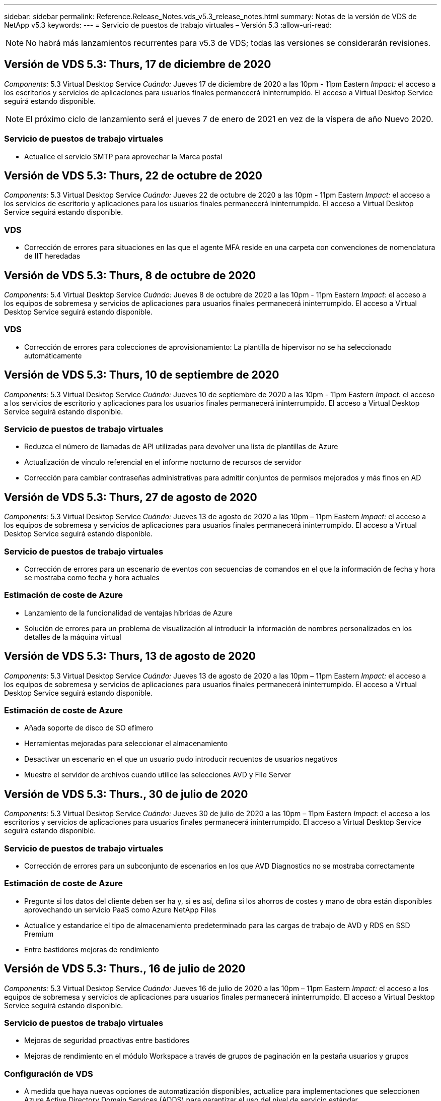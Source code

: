 ---
sidebar: sidebar 
permalink: Reference.Release_Notes.vds_v5.3_release_notes.html 
summary: Notas de la versión de VDS de NetApp v5.3 
keywords:  
---
= Servicio de puestos de trabajo virtuales – Versión 5.3
:allow-uri-read: 



NOTE: No habrá más lanzamientos recurrentes para v5.3 de VDS; todas las versiones se considerarán revisiones.



== Versión de VDS 5.3: Thurs, 17 de diciembre de 2020

_Components:_ 5.3 Virtual Desktop Service _Cuándo:_ Jueves 17 de diciembre de 2020 a las 10pm - 11pm Eastern _Impact:_ el acceso a los escritorios y servicios de aplicaciones para usuarios finales permanecerá ininterrumpido. El acceso a Virtual Desktop Service seguirá estando disponible.


NOTE: El próximo ciclo de lanzamiento será el jueves 7 de enero de 2021 en vez de la víspera de año Nuevo 2020.



=== Servicio de puestos de trabajo virtuales

* Actualice el servicio SMTP para aprovechar la Marca postal




== Versión de VDS 5.3: Thurs, 22 de octubre de 2020

_Components:_ 5.3 Virtual Desktop Service _Cuándo:_ Jueves 22 de octubre de 2020 a las 10pm - 11pm Eastern _Impact:_ el acceso a los servicios de escritorio y aplicaciones para los usuarios finales permanecerá ininterrumpido. El acceso a Virtual Desktop Service seguirá estando disponible.



=== VDS

* Corrección de errores para situaciones en las que el agente MFA reside en una carpeta con convenciones de nomenclatura de IIT heredadas




== Versión de VDS 5.3: Thurs, 8 de octubre de 2020

_Components:_ 5.4 Virtual Desktop Service _Cuándo:_ Jueves 8 de octubre de 2020 a las 10pm - 11pm Eastern _Impact:_ el acceso a los equipos de sobremesa y servicios de aplicaciones para usuarios finales permanecerá ininterrumpido. El acceso a Virtual Desktop Service seguirá estando disponible.



=== VDS

* Corrección de errores para colecciones de aprovisionamiento: La plantilla de hipervisor no se ha seleccionado automáticamente




== Versión de VDS 5.3: Thurs, 10 de septiembre de 2020

_Components:_ 5.3 Virtual Desktop Service _Cuándo:_ Jueves 10 de septiembre de 2020 a las 10pm - 11pm Eastern _Impact:_ el acceso a los servicios de escritorio y aplicaciones para los usuarios finales permanecerá ininterrumpido. El acceso a Virtual Desktop Service seguirá estando disponible.



=== Servicio de puestos de trabajo virtuales

* Reduzca el número de llamadas de API utilizadas para devolver una lista de plantillas de Azure
* Actualización de vínculo referencial en el informe nocturno de recursos de servidor
* Corrección para cambiar contraseñas administrativas para admitir conjuntos de permisos mejorados y más finos en AD




== Versión de VDS 5.3: Thurs, 27 de agosto de 2020

_Components:_ 5.3 Virtual Desktop Service _Cuándo:_ Jueves 13 de agosto de 2020 a las 10pm – 11pm Eastern _Impact:_ el acceso a los equipos de sobremesa y servicios de aplicaciones para usuarios finales permanecerá ininterrumpido. El acceso a Virtual Desktop Service seguirá estando disponible.



=== Servicio de puestos de trabajo virtuales

* Corrección de errores para un escenario de eventos con secuencias de comandos en el que la información de fecha y hora se mostraba como fecha y hora actuales




=== Estimación de coste de Azure

* Lanzamiento de la funcionalidad de ventajas híbridas de Azure
* Solución de errores para un problema de visualización al introducir la información de nombres personalizados en los detalles de la máquina virtual




== Versión de VDS 5.3: Thurs, 13 de agosto de 2020

_Components:_ 5.3 Virtual Desktop Service _Cuándo:_ Jueves 13 de agosto de 2020 a las 10pm – 11pm Eastern _Impact:_ el acceso a los equipos de sobremesa y servicios de aplicaciones para usuarios finales permanecerá ininterrumpido. El acceso a Virtual Desktop Service seguirá estando disponible.



=== Estimación de coste de Azure

* Añada soporte de disco de SO efímero
* Herramientas mejoradas para seleccionar el almacenamiento
* Desactivar un escenario en el que un usuario pudo introducir recuentos de usuarios negativos
* Muestre el servidor de archivos cuando utilice las selecciones AVD y File Server




== Versión de VDS 5.3: Thurs., 30 de julio de 2020

_Components:_ 5.3 Virtual Desktop Service _Cuándo:_ Jueves 30 de julio de 2020 a las 10pm – 11pm Eastern _Impact:_ el acceso a los escritorios y servicios de aplicaciones para usuarios finales permanecerá ininterrumpido. El acceso a Virtual Desktop Service seguirá estando disponible.



=== Servicio de puestos de trabajo virtuales

* Corrección de errores para un subconjunto de escenarios en los que AVD Diagnostics no se mostraba correctamente




=== Estimación de coste de Azure

* Pregunte si los datos del cliente deben ser ha y, si es así, defina si los ahorros de costes y mano de obra están disponibles aprovechando un servicio PaaS como Azure NetApp Files
* Actualice y estandarice el tipo de almacenamiento predeterminado para las cargas de trabajo de AVD y RDS en SSD Premium
* Entre bastidores mejoras de rendimiento




== Versión de VDS 5.3: Thurs., 16 de julio de 2020

_Components:_ 5.3 Virtual Desktop Service _Cuándo:_ Jueves 16 de julio de 2020 a las 10pm – 11pm Eastern _Impact:_ el acceso a los equipos de sobremesa y servicios de aplicaciones para usuarios finales permanecerá ininterrumpido. El acceso a Virtual Desktop Service seguirá estando disponible.



=== Servicio de puestos de trabajo virtuales

* Mejoras de seguridad proactivas entre bastidores
* Mejoras de rendimiento en el módulo Workspace a través de grupos de paginación en la pestaña usuarios y grupos




=== Configuración de VDS

* A medida que haya nuevas opciones de automatización disponibles, actualice para implementaciones que seleccionen Azure Active Directory Domain Services (ADDS) para garantizar el uso del nivel de servicio estándar
* Actualice para reflejar un cambio en una llamada a la API de Microsoft ARM




=== Experiencia de inicio de sesión HTML5

* Actualizaciones para reflejar las expresiones/marcas de NetApp




=== Estimación de coste de Azure

* Muestra los precios dinámicamente por región
* Mostrar si hay servicios relevantes disponibles en la región, seleccione para asegurarse de que los usuarios comprendan si la funcionalidad deseada estará disponible en esa región. Estos servicios son:
* Azure NetApp Files
* Servicios de dominio de Azure Active Directory
* Máquinas virtuales de NV y NV v4 (habilitado para GPU)




== Versión de VDS 5.3: Thurs, 25 de junio de 2020

_Components:_ 5.3 Virtual Desktop Service _Cuándo:_ Jueves 25 de junio de 2020 a las 10pm – 11pm Eastern _Impact:_ el acceso a los escritorios y servicios de aplicaciones para usuarios finales permanecerá ininterrumpido. El acceso a Virtual Desktop Service seguirá estando disponible.



=== Servicio de puestos de trabajo virtuales

* Actualizaciones para reflejar las expresiones/marcas de NetApp
* Corrección de errores para un escenario aislado en el que la lista de usuarios no se rellenaba como se esperaba
* Corrección de errores para una situación en la que las implementaciones manuales recibían una configuración de GPO que sólo era parcialmente correcta




=== Asistente de configuración de VDS

* Soporte para American Express
* Actualizaciones para reflejar las expresiones/marcas de NetApp




=== API REST

* Mejoras continuas para recopilar y mostrar datos más rápidamente




== Versión de VDS 5.3: Thurs, 11 de junio de 2020

_Components:_ 5.3 Virtual Desktop Service _Cuándo:_ Jueves 11 de junio de 2020 a las 10pm – 11pm Eastern _Impact:_ el acceso a los escritorios y servicios de aplicaciones para usuarios finales permanecerá ininterrumpido. El acceso a Virtual Desktop Service seguirá estando disponible.



=== Servicio de puestos de trabajo virtuales

* Mejoras en el procesamiento proactivo de API
* Refuerzo proactivo continuo de los elementos de la plataforma




=== Servicios y herramientas de Cloud Workspace

* Mejoras continuas en los activadores de escalado en directo
* Corrección automática mejorada de los problemas identificados al migrar una puesta en marcha de vCloud a vSphere




== VDS 5.3 Hotfix: Thurs. 7 de mayo de 2020

_Components:_ 5.3 Virtual Desktop Service _Cuándo:_ miércoles 3 de junio de 2020 a las 10:00am - 10:30am Eastern _Impact:_ el acceso a los escritorios y servicios de aplicaciones para usuarios finales permanecerá ininterrumpido. El acceso a Virtual Desktop Service seguirá estando disponible.



=== Servicios y herramientas de Cloud Workspace

* Corrección de errores para un elemento automatizado de la automatización de la puesta en marcha de la plataforma. Esto solo aplica a implementaciones totalmente nuevas, sin que ello afecte a las puestas en marcha existentes.
* Corrección de errores para implementaciones en una estructura existente de Active Directory




== Versión de VDS 5.3: Thurs., 28 de mayo de 2020

_Components:_ 5.3 Virtual Desktop Service _Cuándo:_ Jueves 28 de mayo de 2020 a las 10pm – 11pm Eastern _Impact:_ el acceso a los equipos de sobremesa y servicios de aplicaciones para usuarios finales permanecerá ininterrumpido. El acceso a Virtual Desktop Service seguirá estando disponible.



=== Servicio de puestos de trabajo virtuales

* Actualizaciones para reflejar las expresiones/marcas de NetApp
* Mejoras de rendimiento para el módulo Workspace
* Mejora proactiva de la estabilidad funciones de VDS impulsadas por llamadas API de uso frecuente




=== Puesta en marcha de servicios de puestos de trabajo virtuales

* Una mayor simplificación del espacio de la plataforma VDS en las puestas en marcha de Azure
* Corrección de errores para un escenario opcional al implementar una estructura de Active Directory existente




=== Herramientas y servicios de escritorios virtuales

* Mejoras continuas en la forma en que se identifica el número de usuarios que han iniciado sesión en un servidor para Live Scaling




=== Cliente web de servicio de escritorio virtual

* Marcas actualizadas para reflejar la Marca y las frases de NetApp
* Compatibilidad con la reducción de direcciones URL guardadas como favoritos que sean más largos que los enlaces de Web Client predeterminados a los enlaces de Web Client predeterminados (por ejemplo, de cloudworkspace.com/login/ a cloudworkspace.com)




=== Estimación de coste de Azure

* Agregue opciones de SQL Server para más tamaños/series de equipos virtuales
* Actualice la forma en que se muestra el precio de la dirección IP: No muestre el costo de la dirección IP a menos que se añadan direcciones IP adicionales




== Comunicado del CWMS 5.3: Thurs., 14 de mayo de 2020

_Components:_ 5.3 Cloud Workspace Management Suite _Cuándo:_ Jueves 14 de mayo de 2020 a las 10pm – 11pm Eastern _Impact:_ el acceso a los escritorios y servicios de aplicaciones de Cloud Workspace para usuarios finales permanecerá ininterrumpido. El acceso a Cloud Workspace Management Suite permanecerá disponible.



=== Estimación de coste de Azure

* Mensajes actualizados que reflejan la Marca/frase de NetApp
* Servidor de plataforma actualizado para reflejar el uso de D2S v3
* Se han actualizado los detalles de la licencia de Windows 10 Enterprise E3 y su precio
* Cambie la opción de almacenamiento predeterminado a Azure NetApp Files




== CWMS 5.3 Hotfix: Thurs. 7 de mayo de 2020

_Components:_ 5.3 Cloud Workspace Management Suite _Cuándo:_ Viernes 8 de mayo de 2020 a las 10:15 h - 10:30 AM Eastern _Impact:_ el acceso a los escritorios de Cloud Workspace y los servicios de aplicaciones para usuarios finales permanecerán sin interrupciones. El acceso a Cloud Workspace Management Suite permanecerá disponible.



=== Servicios y herramientas de Cloud Workspace

* Corrección de errores para el método en el que se establecen registros DNS para una combinación específica de valores durante el proceso de implementación




== Comunicado del CWMS 5.3: Jueves, 30 de abril de 2020

_Components:_ 5.3 Cloud Workspace Management Suite _Cuándo:_ Jueves 30 de abril de 2020 a las 10pm – 11pm Eastern _Impact:_ el acceso a los escritorios de Cloud Workspace y los servicios de aplicaciones para usuarios finales permanecerán sin interrupciones. El acceso a Cloud Workspace Management Suite permanecerá disponible.



=== Suite de gestión de entornos de trabajo en la nube

* Seguimiento de sesiones mejorado para permitir una actualización futura: La opción de obtener una vista previa de las funciones futuras
* Actualice a eventos programados para aumentar la flexibilidad en aplicaciones y actividades
* Corrección de errores para una combinación específica de configuraciones de colecciones de aprovisionamiento




=== Servicios y herramientas de Cloud Workspace

* Permite establecer la programación de cargas de trabajo por pool de hosts AVD
* Mejora del proceso de creación de nuevas implementaciones en una estructura de AD existente
* Permita la capacidad de asignar rutas de datos de datos Data/Home/Profile para organizaciones mediante Azure Files
* Active la posibilidad de gestionar grupos de recursos
* Tratamiento mejorado de caracteres especiales en el proceso del asistente de implementación
* Ajustes de los componentes HTML5 automatizados como parte de la puesta en marcha de cargas de trabajo RDS (no AVD)




=== API REST

* Lista actualizada de regiones de Azure disponibles para la puesta en marcha
* Gestión mejorada de la integración de Azure Backup para servidores con la función TSData
* Resolver un problema en el subconjunto de situaciones en las que un inicio de sesión fallido genera dos intentos fallidos de inicio de sesión que se registran




=== Configuración de CWA

* Como prácticas recomendadas de Azure, aplique que los detalles de IP de subred se encuentran dentro de un rango de direcciones IP privadas. Los intervalos IP privados aceptados son:
+
** 192.168.0.0 hasta 192.168.255.255
** 172.16.0.0 hasta 172.31.255.255
** 10.0.0.0 hasta 10.255.255.255






=== Experiencia de inicio de sesión HTML5

* Entre bastidores mejoras de alojamiento para https://login.cloudworkspace.com[] y.. https://login.cloudjumper.com[]. Nota: No afectará a los portales de inicio de sesión HTML5 personalizados.
* Corrección de errores para un subconjunto de situaciones en las que no se presentó el restablecimiento automático de contraseñas




== CWMS 5.3 Hotfix: Wedn. 22 de abril de 2020

_Components:_ 5.3 Cloud Workspace Management Suite _when:_ Wednesday, 22 de abril de 2020 a las 10pm – 11pm Eastern _Impact:_ el acceso a los escritorios de Cloud Workspace y los servicios de aplicaciones para usuarios finales permanecerán sin interrupciones. El acceso a Cloud Workspace Management Suite permanecerá disponible.



=== Suite de gestión de entornos de trabajo en la nube

* Mejora del rendimiento para acomodar el aumento del uso por parte del cliente




== Comunicado del CWMS 5.3: Jueves, 16 de abril de 2020

_Components:_ 5.3 Cloud Workspace Management Suite _Cuándo:_ Jueves 16 de abril de 2020 a las 10pm – 11pm Eastern _Impact:_ el acceso a los escritorios de Cloud Workspace y los servicios de aplicaciones para usuarios finales permanecerán sin interrupciones. El acceso a Cloud Workspace Management Suite permanecerá disponible.



=== Suite de gestión de entornos de trabajo en la nube

* Mejoras continuas en la validación de la creación de máquinas virtuales del pool de hosts AVD (contabilidad de los tiempos de proceso de Azure debido al aumento de la actividad de Azure gracias al COVID-19)
* Mejora de la estabilidad de AVD al inicializar AVD – si el nombre de arrendatario de AVD no es exclusivo de AVD globalmente, CloudJumper lo reemplazará por una cadena actualizada exclusiva de Deployment/arrendatario.
* Incluir compatibilidad con caracteres especiales en direcciones de correo electrónico en la funcionalidad de restablecimiento de contraseña de CWMS
* La corrección de errores para un subconjunto de escenarios cuando se agregan aplicaciones a un grupo de aplicaciones AVD RemoteApp no extraba aplicaciones del menú Inicio
* Corrección de errores para un subconjunto del informe de actividad de usuario
* Eliminar el requisito de una descripción de un grupo de hosts AVD (permanece como y en el campo opcional)
* Corrección de errores para un único escenario marginal donde las máquinas virtuales de un pool de hosts compartido se etiquetaron como máquinas virtuales de VDI




=== Configuración de CWA

* Soporte adicional para códigos de pedido para flujos de trabajo de mayoristas




=== Servicios y herramientas de Cloud Workspace

* Mejoras en la anulación de la gestión de equipos virtuales que gestiona la herramienta MMM de Solarwinds Orion para adaptarse a la programación de cargas de trabajo




== Comunicado del CWMS 5.3: Jueves, 2 de abril de 2020

_Components:_ 5.3 Cloud Workspace Management Suite _Cuándo:_ Jueves 2 de abril de 2020 a las 10pm – 11pm Eastern _Impact:_ el acceso a los escritorios de Cloud Workspace y los servicios de aplicaciones para usuarios finales permanecerán sin interrupciones. El acceso a Cloud Workspace Management Suite permanecerá disponible.



=== Suite de gestión de entornos de trabajo en la nube

* Resolución del historial de actividades resolución de un problema de visualización para implementaciones regionales en las que la localización de fechas impidió que parte del historial de actividades estuviera visible en CWMS
* Mejora de la recopilación para permitir imágenes de cualquier tamaño
* Corrección de errores para implementaciones de ADDS en inquilinos de Azure con varios dominios: Los usuarios recién creados previamente utilizarían el dominio principal de Azure en lugar de coincidir con el ID de inicio de sesión de Workspace
* Corrección de errores del historial de actividades al actualizar un nombre de usuario: La funcionalidad funciona como se esperaba, pero el nombre de usuario anterior no se mostraba correctamente




=== Configuración de CWA

* Tratamiento mejorado de la MFA en las cuentas de CWMS utilizadas durante el registro
* Permisos reducidos aplicados durante la implementación




=== Servicios y herramientas de Cloud Workspace

* Reducción de permisos necesarios para servicios y automatización continuos
* Mejoras de procesos para reducir el consumo de recursos en CWMGR1




=== API REST

* Corrección de errores del historial de actividades al actualizar un nombre de usuario




== CWMS 5.3 Hotfix: Tues. 24 de marzo de 2020

_Components:_ 5.3 Cloud Workspace Management Suite _Cuándo:_ Martes 24 de marzo de 2020 a las 10pm – 11pm Eastern _Impact:_ el acceso a los escritorios de Cloud Workspace y los servicios de aplicaciones para usuarios finales permanecerán sin interrupciones. El acceso a Cloud Workspace Management Suite permanecerá disponible.



=== Estimación de coste de Azure

* Descripción actualizada de los tipos de usuario de AVD y los programas que ejecutan según la documentación de Microsoft
* Mayor claridad para las licencias de CWMS




=== Comunicado del CWMS 5.3: Jueves, 19 de marzo de 2020

_Components:_ 5.3 Cloud Workspace Management Suite _Cuándo:_ Jueves 19 de marzo de 2020 a las 10pm – 11pm Eastern _Impact:_ el acceso a los escritorios y servicios de aplicaciones de Cloud Workspace para usuarios finales permanecerá ininterrumpido. El acceso a Cloud Workspace Management Suite permanecerá disponible.



=== Suite de gestión de entornos de trabajo en la nube

* Conectar con la mejora del servidor para implementaciones en varios sitios: Detecte automáticamente a qué sitio se conecta el administrador de CWMS y procesa la conexión
* Al habilitar el modo de migración, ahora se desactiva el escalado en vivo
* Corrección de errores para habilitar nuevos servicios de área de trabajo en la nube para un cliente existente




=== Configuración de CWA

* Entre bastidores mejoras para el asistente de puesta en marcha




== Comunicado del CWMS 5.3: Jueves, 5 de marzo de 2020

_Components:_ 5.3 Cloud Workspace Management Suite _Cuándo:_ Jueves 5 de marzo de 2020 a las 10pm – 11pm Eastern _Impact:_ el acceso a los escritorios y servicios de aplicaciones de Cloud Workspace para usuarios finales permanecerá ininterrumpido. El acceso a Cloud Workspace Management Suite permanecerá disponible.



=== Suite de gestión de entornos de trabajo en la nube

* Mejora del rendimiento del informe de cliente maestro
* Elimine la función de eliminación de una máquina virtual que no se creó correctamente, ya que no se puede eliminar si nunca se creó




=== Servicios y herramientas de Cloud Workspace

* Corrección de errores para el manejo correcto de implementaciones de varios sitios donde la configuración de DC no está correctamente configurada
* Corrección de errores para implementaciones de varios sitios en las que los sitios de vSphere tienen tipos de asignación de recursos establecidos en fijo




=== Portal HTML 5

* Mejora de procesos para usuarios que inician sesión con credenciales de AVD




=== Estimación de coste de Azure

* Mejora de la claridad para el escalado en directo
* Ajuste de las frases para que coincida con la mensajería AVD de Microsoft
* Corrección de errores para la programación de cargas de trabajo y detalles de ahorro de escalado en tiempo real en presupuestos muy personalizados




== Comunicado del CWMS 5.3: Thurs., 20 de febrero de 2020

_Components:_ 5.3 Cloud Workspace Management Suite _Cuándo:_ Jueves 20 de febrero de 2020 a las 10pm – 11pm Eastern _Impact:_ el acceso a los escritorios de Cloud Workspace y los servicios de aplicaciones para usuarios finales permanecerán sin interrupciones. El acceso a Cloud Workspace Management Suite permanecerá disponible.



=== Suite de gestión de entornos de trabajo en la nube

* Cambie la palabra SDDC a Deployment en la ficha VM Resource del módulo Workspaces




=== Configuración de CWA

* Simplificación del proceso de aplicación de directivas durante la implementación
* Seguridad mejorada para nuevas implementaciones con servicios de dominio de Azure Active Directory
* Mayor seguridad para las nuevas implementaciones: Requiere un aislamiento de subred definido (a diferencia de subredes planas) durante la implementación
* Corrección de errores para implementaciones de RDS (no AVD) al aplicar licencias de ThinPrint
* Corrección de errores para controlar correctamente si ThinPrint está instalado en la configuración de DC
* Comprobaciones y validación adicionales para las organizaciones que opten por aprovechar la funcionalidad FTP




=== Servicios y herramientas de Cloud Workspace

* Corrección de errores para acciones automatizadas cuando una implementación con varios sitios tiene un sitio que está configurado incorrectamente
* Corrección de errores para una instancia en la que la eliminación de una máquina virtual no despejó correctamente la máquina virtual entre bastidores
* Mejoras en las funcionalidades y correcciones de errores al probar la conectividad del hipervisor en DC Config




=== API REST

* Mejoras de rendimiento al mostrar la lista de usuarios de una organización
* Mejoras de rendimiento al mostrar la lista de aplicaciones de una organización
* Funcionalidad mejorada al agregar usuarios a grupos de aplicaciones AVD:
* Limite el número de usuarios importados a 425
* Si intenta importar más de 425 usuarios, proceda con la importación de los primeros 425 usuarios y muestre que el límite de AVD para las importaciones de usuarios es 425 y que pueden proceder con importaciones adicionales en 5 minutos
* Actualice para reflejar que el número de usuarios de un grupo es el número de usuarios de Cloud Workspace de un grupo en lugar del número total de usuarios de un grupo (que puede ser menor al implementar en una estructura de Active Directory existente).
* Activar asignaciones de aplicaciones a través de grupo de seguridad para usuarios con nombre que son miembros del grupo (los grupos anidados no recibirán la asignación de aplicaciones)




=== Estimación de coste de Azure

* Agregue un vínculo en la parte inferior de la página para que los usuarios puedan solicitar ayuda
* Azure NetApp Files predeterminada al nivel Premium
* Añada SSD Premium a las opciones para el tipo de almacenamiento del servidor de archivos
* Actualizar texto para Servicios de dominio de Azure Active Directory: Cambiar de ADDS a Servicios de dominio de Azure AD
* Actualizar texto de Active Directory: Cambiar de las máquinas virtuales de Windows Active Directory a Active Directory de Windows Server




== CWMS 5.3 Hotfix: Thurs., 13 de febrero de 2020

_Components:_ 5.3 Cloud Workspace Management Suite _Cuándo:_ Jueves 13 de febrero de 2020 a las 10pm – 11pm Eastern _Impact:_ el acceso a los escritorios de Cloud Workspace y los servicios de aplicaciones para usuarios finales permanecerán sin interrupciones. El acceso a Cloud Workspace Management Suite permanecerá disponible.



=== Estimación de coste de Azure

* Corrección de errores en los precios cuando se utilizan máquinas virtuales de E-Series en un subconjunto de situaciones




== Comunicado del CWMS 5.3: Thurs., 6 de febrero de 2020

_Components:_ 5.3 Cloud Workspace Management Suite _Cuándo:_ Jueves 6 de febrero de 2020 a las 10pm – 11pm Eastern _Impact:_ el acceso a los escritorios de Cloud Workspace y los servicios de aplicaciones para usuarios finales permanecerán sin interrupciones. El acceso a Cloud Workspace Management Suite permanecerá disponible.



=== Suite de gestión de entornos de trabajo en la nube

* Mejoras en los detalles de estado del aprovisionamiento durante el proceso de creación de la VM
* Gestión mejorada de la automatización para equipos virtuales host de sesión recién creados que forman parte de un pool de hosts AVD
* Mejora del rendimiento del informe de actividad del usuario cuando se incluye “sólo usuarios de acceso al servidor”




=== Servicios y herramientas de Cloud Workspace

* Corrección de errores para la gestión de rutas de datos cuando los administradores modifican manualmente cuentas de usuario en Active Directory tradicional (no de Azure)
* Estabilidad de la programación de cargas de trabajo mejorada en escenarios con matices




=== Estimación de coste de Azure

* Describir el ahorro específico que se consigue mediante la programación de la carga de trabajo y el escalado en tiempo real por separado frente a combinado
* Mostrar las versiones “S” de los servidores para admitir el almacenamiento Premium (SSD)
* Diseño mejorado para estimaciones impresas
* Corrección de errores para un problema en el que el precio de SQL Server no se calculaba correctamente




== Comunicado del CWMS 5.3: Thurs., 23 de enero de 2020

_Components:_ 5.3 Cloud Workspace Management Suite _Cuándo:_ Jueves 23 de enero de 2020 a las 10pm – 11pm Eastern _Impact:_ el acceso a los escritorios y servicios de aplicaciones de Cloud Workspace para usuarios finales permanecerá ininterrumpido. El acceso a Cloud Workspace Management Suite permanecerá disponible.



=== Suite de gestión de entornos de trabajo en la nube

* Redireccione el antiguo https://iit.hostwindow.net[] sitio a la moderna https://manage.cloudworkspace.com[]
* Corrección de errores para un subconjunto de administradores de CWMS que inician sesión a través de IE 11
* Corrija un problema visual en el que la eliminación de un usuario de API los eliminó correctamente entre bastidores, pero no se mostraba como eliminada en CWMS
* Simplifique el proceso de borrado de suscripciones para que pueda volver a aprovisionar un entorno nuevo o de pruebas
* Mejora de la placa de servicio: Sólo observe los servidores host de sesión que están en línea para los iconos que se colocan para los accesos directos de la aplicación




=== Aplicación de recursos cloud

* Permite importar usuarios desde una unidad organizativa o un grupo de seguridad de Active Directory a través de la línea de comandos




=== Servicios y herramientas de Cloud Workspace

* Mejoras de escala en directo entre bastidores




=== Configuración de CWA

* Manejo mejorado para escenarios cuando la cuenta utilizada durante el proceso de instalación de CWA tiene MFA aplicada




=== Estimación de coste de Azure

* Actualizar los valores predeterminados de configuración de la VM para reflejar las recomendaciones de Microsoft




== Comunicado del CWMS 5.3: Thurs., 9 de enero de 2020

_Components:_ 5.3 Cloud Workspace Management Suite _Cuándo:_ Jueves 9 de enero de 2020 a las 10pm – 11pm Eastern _Impact:_ el acceso a los escritorios y servicios de aplicaciones de Cloud Workspace para usuarios finales permanecerá ininterrumpido. El acceso a Cloud Workspace Management Suite permanecerá disponible.



=== Suite de gestión de entornos de trabajo en la nube

* Actualización de frases en los administradores de correo electrónico reciben tras crear un nuevo espacio de trabajo para reflejar los vínculos actualizados
* Corrección de errores para un problema en el que los servidores no aparecían en la lista servidores si existía una serie de errores de permisos de carpeta
* La corrección de errores de los servidores no aparecía en la lista servidores si no había un pool de recursos en la tabla Pools de recursos de CWMGR1




=== Aplicación de recursos cloud

* Admite la importación de usuarios desde un grupo de seguridad de Active Directory.
* Validación mejorada: Asegúrese de que se está utilizando el parámetro adecuado de línea de comandos para los argumentos/servidores de línea de comandos
* Validación mejorada: Compruebe si hay usuarios duplicados al importar desde la línea de comandos
* Validación mejorada: Asegúrese de que los servidores que se importan pertenecen al sitio especificado al importar desde la línea de comandos




=== API REST

* Mejoras de seguridad adicionales entre bastidores




=== Servicios y herramientas de Cloud Workspace

* Estabilidad del procesamiento de comandos mejorada entre bastidores
* Mejoras en la programación de cargas de trabajo y el escalado en directo entre bastidores
* Programación de cargas de trabajo adicionales y estabilidad de escala en directo entre bastidores
* Actualizaciones y mejoras de FSLogix en nuevas implementaciones: Redirigir descargas y favoritos a Profile Container para que coincidan con las prácticas recomendadas
* Mejoras adicionales de estabilidad de creación de máquinas virtuales del grupo de hosts
* Presentar la capacidad de especificar la puerta de enlace para sitios nuevos
* Validación de la automatización mejorada para equipos virtuales
* Gestión de bases de datos automatizada y mejorada
* Gestión mejorada de la creación de usuarios si la acción se lleva a cabo exactamente al mismo tiempo que se apagan las máquinas virtuales
* Gestión optimizada de discos temporales en implementaciones de Microsoft Azure
* Tratamiento mejorado del tipo de asignación de recursos para puestas en marcha de GCP
* Corrección de errores para la expansión de unidades en centros de datos de ProfitBrick
* Estabilidad mejorada para la creación de clientes basados en servicios de aplicaciones
* Mejoras en la corrección de errores y la estabilidad después de convertir un servidor de una función a otra




== Lanzamiento de CWMS 5.3: Viernes, 20 de diciembre de 2019

_Components:_ 5.3 Cloud Workspace Management Suite _Cuándo:_ Viernes 20 de diciembre de 2019 a las 10pm – 11pm Eastern _Impact:_ el acceso a los escritorios de Cloud Workspace y los servicios de aplicaciones para usuarios finales permanecerán sin interrupciones. El acceso a Cloud Workspace Management Suite permanecerá disponible.



=== Servicios y herramientas de Cloud Workspace

* Solucionar el escenario en el que el registro de actividad de usuario no registra los datos correctamente




== Comunicado del CWMS 5.3: Thurs., 19 de diciembre de 2019

_Components:_ 5.3 Cloud Workspace Management Suite _Cuándo:_ Jueves 19 de diciembre de 2019 a las 10pm – 11pm Eastern _Impact:_ el acceso a los escritorios y servicios de aplicaciones de Cloud Workspace para usuarios finales permanecerá ininterrumpido. El acceso a Cloud Workspace Management Suite permanecerá disponible.



=== Suite de gestión de entornos de trabajo en la nube

* Mejoras para la supervisión de la disponibilidad de CWMS
* Corrección de un problema con el usuario modal del grupo de aplicaciones AVD en el que el nombre de usuario no siempre se selecciona correctamente cuando contiene letras mayúsculas
* Corregir la paginación en la lista usuarios para los miembros de la función admin como 'sólo soporte de usuario'
* Corrija la alineación de los botones de opción en el cuadro de diálogo de configuración de MFA
* Mejora de la carga de página Panel/Descripción general al eliminar la dependencia de la placa de servicio
* Solucionar un problema en el que los usuarios administradores no pueden restablecer sus propias contraseñas si no tienen permisos de administrador de edición
* Mejoras al recopilar el registro de depuración para la solución de problemas en el futuro




=== Aplicación de recursos cloud

* Mejora de características: Permite importar usuarios basados en pertenencia a grupos AD.
* Mejora de operaciones: Permite especificar el identificador de inicio de sesión predeterminado durante la importación




=== Estimación de coste de Azure

* Mejore el texto y la información sobre herramientas del almacenamiento en las VM




=== Configuración de CWA

* Introducir mejoras en el flujo de trabajo de implementación




=== Servicios y herramientas de Cloud Workspace

* Mejorar la gestión del bloqueo del servidor de datos durante la creación de nuevos usuarios
* Corrija el escenario en el que un cliente esté mal marcado como empresa de caché durante la programación de la carga de trabajo
* Corrija para actualizar correctamente la tabla de la empresa cuando se crea una organización sin un área de trabajo
* Corrija los caracteres no válidos anexados al nombre del grupo de hosts del AVD en la base de datos del plano de control local
* Solución para problemas con la programación de cargas de trabajo cuando una máquina virtual se encuentra en la base de datos del plano de control local, pero no en el hipervisor
* Solucione problemas que impiden que algunas máquinas virtuales amplíen las unidades automáticamente en el hipervisor de Azure
* Corregir el error de provisión del cliente 'la unidad de datos upplied no es válida'
* Repare el fallo de instalación de CWAgent en determinadas situaciones
* Mejora de TestVDCTools para permitir la asignación de URL de puerta de enlace RDS durante la creación de un sitio nuevo
* Solucione el fallo de programación de la carga de trabajo en algunos escenarios en los que está configurado como ‘desactivado’
* Solución para problemas que inician servidores cuando se encuentran en caché
* Corrija el fallo para encender algunas máquinas virtuales después de la expansión automática de unidades
* Solucione problemas al gestionar carpetas o permisos cuando se utilizan archivos de Azure o Azure NetApp Files




== CWMS 5.3 release: Mon. 2 de diciembre de 2019

_Components:_ 5.3 Cloud Workspace Management Suite _Cuándo:_ Lunes 2 de diciembre de 2019 a las 10pm – 11pm Eastern _Impact:_ el acceso a los escritorios de Cloud Workspace y los servicios de aplicaciones para usuarios finales permanecerán sin interrupciones. El acceso a Cloud Workspace Management Suite permanecerá disponible.



=== Suite de gestión de entornos de trabajo en la nube

* Mejoras en las instalaciones automatizadas de FSLogix
* Actualizaciones y correcciones de Live Scaling
* Agregue equipos virtuales AMD (no GPU) a la lista desplegable de CWMS
* Soporte para múltiples usuarios en la misma implementación de AVD




=== Configuración de CWA

* Mejoras de claridad en la sección Ayuda/Soporte instalación de CWA




=== Estimación de coste de Azure

* Corrección de errores para una situación en la que la elección de no incluir licencias de Microsoft en el presupuesto sigue incluyéndola




=== Aplicación de recursos cloud

* Validación adicional cuando se utiliza la funcionalidad de línea de comandos del sitio del centro de datos
* Nuevo argumento de línea de comandos – /listserversinsite
* Mejora de la configuración: Al importar una empresa, configure ahora LA implementación DE RDSH para que utilice la puerta de enlace RDHS configurada para el sitio




=== Servicios y herramientas de Cloud Workspace

* Elementos de soporte vCloud actualizados en la configuración de DC
* Mejora a TestVDCTools para detectar correctamente el tipo de servidor en situaciones más específicas




== Comunicado del CWMS 5.3: Thurs., 14 de noviembre de 2019

_Components:_ 5.3 Cloud Workspace Management Suite _Cuándo:_ Jueves 14 de noviembre de 2019 a las 10pm – 11pm Eastern _Impact:_ el acceso a los escritorios y servicios de aplicaciones de Cloud Workspace para usuarios finales permanecerá ininterrumpido. El acceso a Cloud Workspace Management Suite permanecerá disponible.



=== Suite de gestión de entornos de trabajo en la nube

* Redundancia adicional/alta disponibilidad añadidas en segundo plano
* Los menús desplegables de CWMS se pueden buscar
* Mejoras de rendimiento al utilizar el módulo Workspaces
* Mejoras de rendimiento al utilizar la sección servidores del módulo Workspaces
* Mostrar el nombre del grupo de hosts en la sección servidores del módulo Workspaces
* La sección servidores del módulo Workspaces se paginará ahora y mostrará 15 servidores a la vez
* Corrección de errores para una situación en la que un subconjunto de administradores que crean un nuevo pool de hosts no vería plantillas de equipos virtuales
* Solución de errores para una situación en la que se navega hasta un pool de hosts, un segundo pool de hosts mostrará información en ocasiones desde el primer pool de hosts
* Corrección de errores en la que un subconjunto de administradores no pudo iniciar sesión en una versión anterior de CWMS
* Corrección de errores en la que se desplaza a AVD Diagnostics y, a continuación, se muestra ‘no se ha encontrado la página’
* Cambie el nombre descriptivo del escritorio de un usuario (lo que aparece en el cliente AVD RDP y en la barra azul en la parte superior de la sesión del usuario) para que coincida con el nombre del grupo de hosts
* Los servidores deben agregarse manualmente al grupo con la casilla de verificación "permitir nuevas sesiones" que está desactivada de forma predeterminada. La casilla de verificación se ha marcado previamente de forma predeterminada.




=== Configuración de CWA

* Las implementaciones ahora utilizarán FSLogix automáticamente
* Agregue Azure Files como destino de almacenamiento opcional para el almacenamiento de datos, inicio y perfiles si la implementación usará los servicios de dominio de Azure Active Directory
* Implemente un paquete para admitir la automatización de la puesta en marcha en la que los inquilinos de Azure hayan habilitado RBAC
* Instale la versión más reciente de las licencias de Java y HTML5 con cada implementación
* Corrección de errores para cuando se calculó incorrectamente un rango de subred, lo que provoca un error de validación antes de la implementación




=== Experiencia de inicio de sesión HTML5

* Actualice la Marca predeterminada para reflejar la Marca del cliente de Cloud Workspace para Windows. Existe una vista previa disponible aquí.
* Aplicar actualizaciones de Marca in situ a páginas de inicio de sesión HTML5 de Marca adicionales




=== Estimación de coste de Azure

* Actualice el nivel de almacenamiento predeterminado para los equipos virtuales d4s v3 (el tipo de VM predeterminado para AVD) a SSD Premium para que coincida con la configuración predeterminada de Microsoft




=== Aplicación de recursos cloud

* Agregar capacidad para preasignar un código de compañía para utilizarlo durante la importación




== Comunicado del CWMS 5.3: Jueves, 31 de octubre de 2019

_Components:_ 5.3 Cloud Workspace Management Suite _Cuándo:_ Jueves 31 de octubre de 2019 a las 10pm – 11pm Eastern _Impact:_ el acceso a los escritorios y servicios de aplicaciones de Cloud Workspace para usuarios finales permanecerá ininterrumpido. El acceso a Cloud Workspace Management Suite permanecerá disponible.



=== Suite de gestión de entornos de trabajo en la nube

* Actualización para los usuarios que inician sesión en iit.hostwindow.net (la URL para las implementaciones antiguas de v5.2, de las cuales hay muy pocas) verá un mensaje que les indica que deben navegar a manage.cloudworkspace.com (la URL para v5.3 y futuras implementaciones)
* Permite a los usuarios eliminar grupos de hosts AVD mediante CWMS
* Mejora que permite futuras mejoras de Marca en CWMS
* Corrección de errores para un problema al validar una colección de aprovisionamiento VDI




=== Automatización de la implantación

* Mejoras en la resolución automatizada de problemas y en la racionalización del proceso entre bastidores




=== Experiencia de inicio de sesión HTML5

* Vamos a realizar una serie de mejoras en la experiencia del usuario para que los usuarios finales inicien sesión en sus puestos de trabajo virtuales desde login.cloudjumper.com o login.cloudworkspace.com:
* Permite al usuario ver los grupos de hosts AVD a los que tiene acceso el usuario
* Active la funcionalidad Wake on Demand para los usuarios con los permisos adecuados, permitiéndoles iniciar sesión y trabajar en un momento en el que se ha programado que un equipo virtual host de sesión de AVD esté desconectado
* Activar restablecimiento de la contraseña de autoservicio para los usuarios que tengan un número de correo electrónico o de teléfono configurado en su cuenta de usuario en CWMS




=== Estimación de coste de Azure

* Permitir a los usuarios seleccionar VM de Windows Active Directory después de seleccionar AVD para casos de uso de AD Connect
* Actualice la cantidad de almacenamiento predeterminada para todas las máquinas virtuales a 128 GB para que coincida con el valor predeterminado de Microsoft
* Actualice la configuración predeterminada de horas de tiempo de actividad a 220 para que coincida con el valor predeterminado de Microsoft
* Actualice los nombres de los tipos de carga de trabajo para que coincidan con los nombres a los que Microsoft los cambió




== Comunicado del CWMS 5.3: Jueves, 17 de octubre de 2019

_Components:_ 5.3 Cloud Workspace Management Suite _Cuándo:_ Jueves 17 de octubre de 2019 a las 10pm – 11pm Eastern _Impact:_ el acceso a los escritorios y servicios de aplicaciones de Cloud Workspace para usuarios finales permanecerá ininterrumpido. El acceso a Cloud Workspace Management Suite permanecerá disponible.



=== Suite de gestión de entornos de trabajo en la nube

* Compatibilidad con Server 2019 como sistema operativo para el área de trabajo de una organización
* Actualización para mejorar la visualización de usuarios activos en un grupo de hosts AVD
* Permitir múltiples organizaciones/entornos de trabajo en una implementación de AVD
* Agregue el botón “Actualizar” para editar varios campos asociados con un administrador
* Agregue el botón “Actualizar” para editar los detalles de la compañía y la información de contacto
* Función de búsqueda actualizada para usar Flight School
* Enlaces actualizados en la parte inferior de CWMS
* Permitir el uso de un grupo de hosts de validación en implementaciones de AVD, lo que proporcionará acceso previo a las funciones de AVD antes de que sea GA (versión de producción)
* Corrección por error en un mensaje que responde a una acción realizada por un administrador en una implementación de ADDS
* Corrección de errores para un aviso para un administrador que no tiene permisos de Servicios de aplicaciones




=== API REST

* Compatibilidad con Server 2019 como sistema operativo para el área de trabajo de una organización
* Corrección de errores para una situación en la que la llamada devolverá los servicios de un cliente como sin conexión




=== Automatización de la implantación

* Corrección de error para el nombre del sitio del centro de datos que genera automáticamente
* Archivos de registro resumidos y movido a c:\Archivos de programa a c:\ProgramData




=== Servicios y herramientas de Cloud Workspace

* Compatibilidad para acceder a plantillas desde la Galería de imágenes compartidas de Azure
* Mejora de seguridad: Reducción del uso de cuentas administrativas al cambiar la ubicación de los archivos de registro de c:\Archivos de programa a c:\ProgramData (también una práctica recomendada de Microsoft actualizada)
* Mejora para la creación de sitios del centro de datos en VDCTools – los sitios se pueden crear con un espacio en el nombre
* Adición de funciones para la creación automática de sitios del centro de datos: Ahora puede seleccionar automáticamente el rango de direcciones
* Añadir característica: Agregue la opción de configuración para utilizar archivos VHD no administrados como plantillas
* Compatibilidad con la asignación de una serie o un tamaño de máquina virtual en la recopilación de aprovisionamiento
* Corrección de errores para un subconjunto de situaciones en las que se aplicó incorrectamente una configuración de servidor de licencias
* Corrección de errores: Eliminación de carpetas temporales posteriores a la implementación según lo previsto
* Corrección de errores para un escenario al crear un servidor en Azure que tenga la misma dirección IP que una máquina virtual ya en uso




=== Estimación de coste de Azure

* Actualice los precios para reflejar que los clientes de AVD pagan por los equipos virtuales del sistema operativo Linux en lugar de los equipos virtuales del sistema operativo Windows
* Se ha añadido una opción para incluir las licencias pertinentes de Microsoft
* Actualice los valores predeterminados de almacenamiento utilizados según la calculadora actualizada de Microsoft (plana frente a recuento de usuarios)
* Añada precios SQL para equipos virtuales d4s v3
* Corrección de errores para un problema de visualización al editar máquinas virtuales




== Comunicado del CWMS 5.3: Jueves, 3 de octubre de 2019

_Components:_ 5.3 Cloud Workspace Management Suite _Cuándo:_ Jueves 3 de octubre de 2019 a las 10pm – 11pm Eastern _Impact:_ el acceso a los escritorios y servicios de aplicaciones de Cloud Workspace para usuarios finales permanecerá ininterrumpido. El acceso a Cloud Workspace Management Suite permanecerá disponible.



=== Suite de gestión de entornos de trabajo en la nube

* La mejora del flujo de trabajo en la que al hacer clic en “Atrás” se devolverá a los usuarios a la ficha Área de trabajo en lugar de a la ficha organizaciones
* Al aprovisionar Cloud Workspaces en Azure a través de CWMS, confirme que AADDS se valida correctamente durante el paso de validación
* Compatibilidad con nombres de usuario de hasta 256 caracteres




=== Configuración de CWA

* Mejoras del sistema para recordar cuentas de Partner vinculado en el caso de que el usuario vincule su cuenta a CWMS, pero no completara la provisión de la implementación la primera vez
* La corrección de errores de un error de javascript aparece al seleccionar un arrendatario para aprovisionar una implementación de Cloud Workspace durante el flujo de trabajo de CSP




=== Estimación de coste de Azure

* Agregue una opción para mostrar o no las licencias de Microsoft en Azure Cost Estimator
* Si no se habilita esta opción (comportamiento predeterminado), se supone que la organización ya posee licencias de Microsoft a través de EA o licencias existentes de Microsoft/Office 365
* Permitir esto permite comprender la solución de forma más completa y con un nivel de TCO
* Corrección de errores, en la que las horas de tiempo de actividad estaban ligeramente desactivadas cuando los usuarios estaban cambiando el tiempo de actividad en incrementos de 15 minutos
* Corrección de errores para un escenario en el que los usuarios establezcan el día para empezar por la tarde/noche (ajuste PM) y terminar por la mañana (ajuste AM)




== Comunicado del CWMS 5.3: Thurs., 19 de septiembre de 2019

_Components:_ 5.3 Cloud Workspace Management Suite _Cuándo:_ Jueves 19 de septiembre de 2019 a las 10pm – 11pm Eastern _Impact:_ el acceso a los escritorios y servicios de aplicaciones de Cloud Workspace para usuarios finales permanecerá ininterrumpido. El acceso a Cloud Workspace Management Suite permanecerá disponible.



=== Suite de gestión de entornos de trabajo en la nube

* Por defecto, el tipo de asignación de recursos de una implementación de Azure es fijo; con la serie/tamaño de VM seleccionado como la VM definida por el administrador en CWMS
* Agregue funcionalidad de búsqueda para la funcionalidad de auditoría de la actividad de usuario
* Mejora del proceso de creación masiva de usuarios: Active la función “forzar cambio de contraseña en el siguiente inicio de sesión” al importar usuarios
* Corrección de error para mostrar incorrectamente la advertencia de tiempo de espera de inactividad de sesión tras 5 minutos en lugar de 55 minutos
* Corrección de roles de soporte de usuario: Un subconjunto de administradores con esta función no pudo ver la lista de usuarios de su organización
* Corrección de ordenación de usuarios: La ordenación por nombre de usuario funciona según lo previsto en lugar de ordenarlo por estado
* Se ha añadido la función Heartbeat a la sección Overview de la ficha despliegues, que indica la última vez que se realizó el sondeo de la implementación para ver si está en línea
* Mejoras del flujo de trabajo: Al hacer clic en “atrás” en el módulo AVD, se tomará el módulo Workspaces en lugar del módulo Organizations
* Asegúrese de que el informe de cliente maestro está presente; oculte el informe de SPLA no aplicable para socios de software no maestros




=== Servicios y herramientas de Cloud Workspace

* Elimine el agente ThinPrint estándar de los servidores de Azure Virtual Desktop (AVD) de los pools de hosts, ya que no es el agente ThinPrint compatible para AVD. En su lugar, las organizaciones deben ponerse en contacto con ThinPrint sobre su solución ezeep.
* Cifrado de contraseñas mejorado entre bastidores
* Corrección de errores para la notificación de cumplimiento de contraseñas (PEN) en la que el uso de la función “cambiar contraseña en el siguiente inicio de sesión” no funcionaba como se pretendía si un administrador de CWMGR1 estableció como nulo las fechas de caducidad de la contraseña




=== Aplicación de configuración de Cloud Workspace para Azure

* Solución para administradores internacionales – esto requiere un Estado si el país no es Estados Unidos.
* Aplique CloudJumper a través de Partner Admin Link (PAL) para presentar y futuras implementaciones de Azure en el nivel de suscripción




== Comunicado del CWMS 5.3: Thurs., 5 de septiembre de 2019

_Components:_ 5.3 Cloud Workspace Management Suite _Cuándo:_ Jueves 5 de septiembre de 2019 a las 10pm – 11pm Eastern _Impact:_ el acceso a los escritorios y servicios de aplicaciones de Cloud Workspace para usuarios finales permanecerá ininterrumpido. El acceso a Cloud Workspace Management Suite permanecerá disponible.



=== Suite de gestión de entornos de trabajo en la nube

* Actualizaciones de la función solo asistencia al usuario:
* Agregar búsqueda/filtrado de la funcionalidad usuarios
* Incluir columna Estado de conexión para usuarios y sus conexiones
* Proporcione acceso a la función Forzar cambio de contraseña en el siguiente inicio de sesión
* Elimine la visibilidad de la función Eliminar cliente
* Aplicar el cierre de sesión de CWMS después de 1 hora de inactividad
* Solución de un problema de visualización en el que las series/tamaños de VM se mostraban incorrectamente al ver las funciones de VM cuyo tipo de asignación de recursos está establecido en fijo
* Corrección de un problema de visualización en el que los entornos con programación de carga de trabajo establecida en siempre desactivada mostraban ajustes incorrectos en CWMS, a pesar de estar correctamente ajustado en siempre desactivado entre bastidores
* Actualización de permisos: Quite la ficha Programación de recursos si el administrador de CWMS no tiene acceso a la función Recursos en CWMS
* Eliminar la capacidad de agregar más de una instancia de máquina virtual en un pool de hosts de usuario de VDI
* Resolución de visualización para número máximo de usuarios por host de sesión en un grupo de hosts de AVD: Estos valores ahora coinciden con los valores establecidos en la sección escalado en tiempo real de la pestaña Programación de carga de trabajo




=== Aplicación de recursos cloud

* Funcionalidad actualizada: Soporte para el uso de la línea de comandos




=== Servicios y herramientas de Cloud Workspace

* Compatibilidad con la interfaz de REST de vCloud




== Lanzamiento de CWMS 5.3: 22 de agosto de 2019

_Components:_ 5.3 Cloud Workspace Management Suite _when:_ Jueves 22 de agosto de 2019 a las 10pm – 11pm Eastern _Impact:_ el acceso a los escritorios de Cloud Workspace y los servicios de aplicaciones para usuarios finales permanecerán sin interrupciones. El acceso a Cloud Workspace Management Suite permanecerá disponible.



=== 5.3 Cloud Workspace Management Suite

* Agregue un mensaje a la ficha AVD definiendo en qué circunstancias se admite AVD
* El flujo de trabajo mejora al volver desde la ficha AVD al área de trabajo
* Editar texto en las instrucciones del módulo AVD




=== 5.3 Configuración de Cloud Workspace para Azure

* Elimine el requisito de introducir un estado cuando el registro del cliente esté fuera de los Estados Unidos
* Ahora implementa CWMGR1 como VM de la serie D para la implementación inicial, luego cambia el tamaño a B2 ms para fines de costos después de la implementación inicial




=== Servicios y herramientas de Cloud Workspace

* Corrección de errores para la gestión de certificados SSL en entornos heredados (2008 R2)
* Comprobaciones de estado adicionales para la aplicación de certificados y la gestión del ciclo de vida




== Lanzamiento de CWMS 5.3: 8 de agosto de 2019

_Components:_ 5.3 Cloud Workspace Management Suite _when:_ Jueves 8 de agosto de 2019 a las 10pm – 11pm Eastern _Impact:_ el acceso a los escritorios de Cloud Workspace y los servicios de aplicaciones para usuarios finales permanecerán sin interrupciones. El acceso a Cloud Workspace Management Suite permanecerá disponible.



=== 5.3 Cloud Workspace Management Suite

* Corrección de errores para un subconjunto de escenarios en los que la conexión a CWMGR1 desde CWMS no funcionaba como se esperaba

